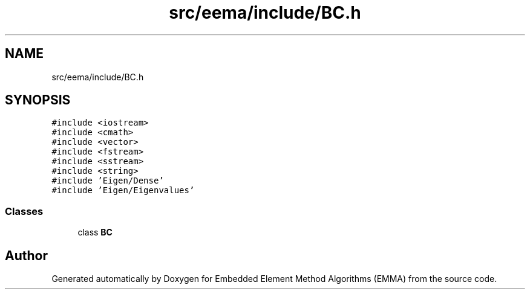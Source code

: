 .TH "src/eema/include/BC.h" 3 "Wed May 10 2017" "Embedded Element Method Algorithms (EMMA)" \" -*- nroff -*-
.ad l
.nh
.SH NAME
src/eema/include/BC.h
.SH SYNOPSIS
.br
.PP
\fC#include <iostream>\fP
.br
\fC#include <cmath>\fP
.br
\fC#include <vector>\fP
.br
\fC#include <fstream>\fP
.br
\fC#include <sstream>\fP
.br
\fC#include <string>\fP
.br
\fC#include 'Eigen/Dense'\fP
.br
\fC#include 'Eigen/Eigenvalues'\fP
.br

.SS "Classes"

.in +1c
.ti -1c
.RI "class \fBBC\fP"
.br
.in -1c
.SH "Author"
.PP 
Generated automatically by Doxygen for Embedded Element Method Algorithms (EMMA) from the source code\&.
